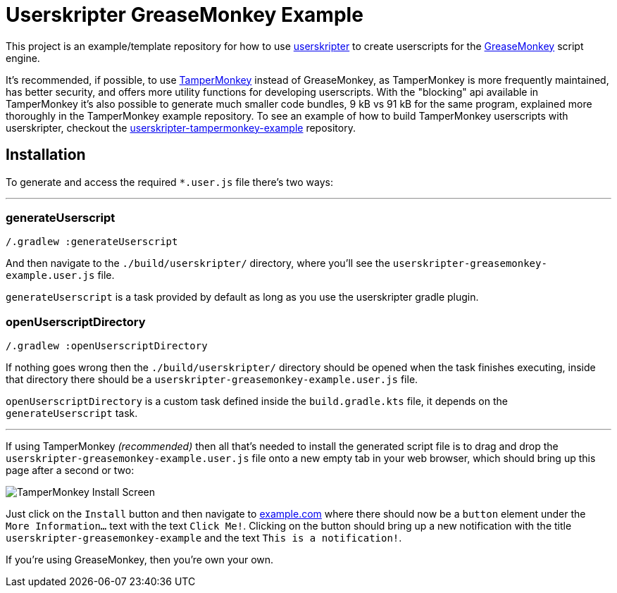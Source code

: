 = Userskripter GreaseMonkey Example

This project is an example/template repository for how to use https://github.com/userskripter/userskripter[userskripter] to create userscripts for the https://wiki.greasespot.net/Main_Page[GreaseMonkey] script engine.

It's recommended, if possible, to use https://www.tampermonkey.net/[TamperMonkey] instead of GreaseMonkey, as TamperMonkey is more frequently maintained, has better security, and offers more utility functions for developing userscripts. With the "blocking" api available in TamperMonkey it's also possible to generate much smaller code bundles, 9 kB vs 91 kB for the same program, explained more thoroughly in the TamperMonkey example repository. To see an example of how to build TamperMonkey userscripts with userskripter, checkout the https://github.com/userskripter/userskripter-tampermonkey-example[userskripter-tampermonkey-example] repository.

== Installation

To generate and access the required `*.user.js` file there's two ways:

'''

=== generateUserscript

[source,bash]
----
/.gradlew :generateUserscript
----

And then navigate to the `./build/userskripter/` directory, where you'll see the `userskripter-greasemonkey-example.user.js` file.

`generateUserscript` is a task provided by default as long as you use the userskripter gradle plugin.

=== openUserscriptDirectory

[source,bash]
----
/.gradlew :openUserscriptDirectory
----

If nothing goes wrong then the `./build/userskripter/` directory should be opened when the task finishes executing, inside that directory there should be a `userskripter-greasemonkey-example.user.js` file.

`openUserscriptDirectory` is a custom task defined inside the `build.gradle.kts` file, it depends on the `generateUserscript` task.

'''

If using TamperMonkey _(recommended)_ then all that's needed to install the generated script file is to drag and drop the `userskripter-greasemonkey-example.user.js` file onto a new empty tab in your web browser, which should bring up this page after a second or two:

image::assets/tampermonkey_install.png[alt="TamperMonkey Install Screen"]

Just click on the `Install` button and then navigate to https://xxx[example.com] where there should now be a `button` element under the `More Information...` text with the text `Click Me!`. Clicking on the button should bring up a new notification with the title `userskripter-greasemonkey-example` and the text `This is a notification!`.

If you're using GreaseMonkey, then you're own your own.